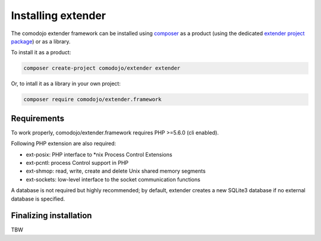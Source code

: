 Installing extender
===================

.. _extender project package: https://github.com/comodojo/extender
.. _composer: https://getcomposer.org/

The comodojo extender framework can be installed using `composer`_ as a product (using the dedicated `extender project package`_) or as a library.

To install it as a product:

.. code:: bash

    composer create-project comodojo/extender extender

Or, to intall it as a library in your own project:

.. code:: bash

    composer require comodojo/extender.framework

Requirements
------------

To work properly, comodojo/extender.framework requires PHP >=5.6.0 (cli enabled).

Following PHP extension are also required:

- ext-posix: PHP interface to \*nix Process Control Extensions
- ext-pcntl: process Control support in PHP
- ext-shmop: read, write, create and delete Unix shared memory segments
- ext-sockets: low-level interface to the socket communication functions

A database is not required but highly recommended; by default, extender creates a new SQLite3 database if no external database is specified.

Finalizing installation
-----------------------

TBW
